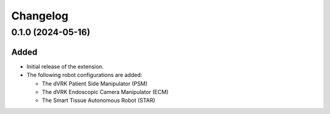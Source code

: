 Changelog
---------

0.1.0 (2024-05-16)
~~~~~~~~~~~~~~~~~~

Added
^^^^^

* Initial release of the extension.

* The following robot configurations are added:

  * The dVRK Patient Side Manipulator (PSM)
  * The dVRK Endoscopic Camera Manipulator (ECM)
  * The Smart Tissue Autonomous Robot (STAR)
